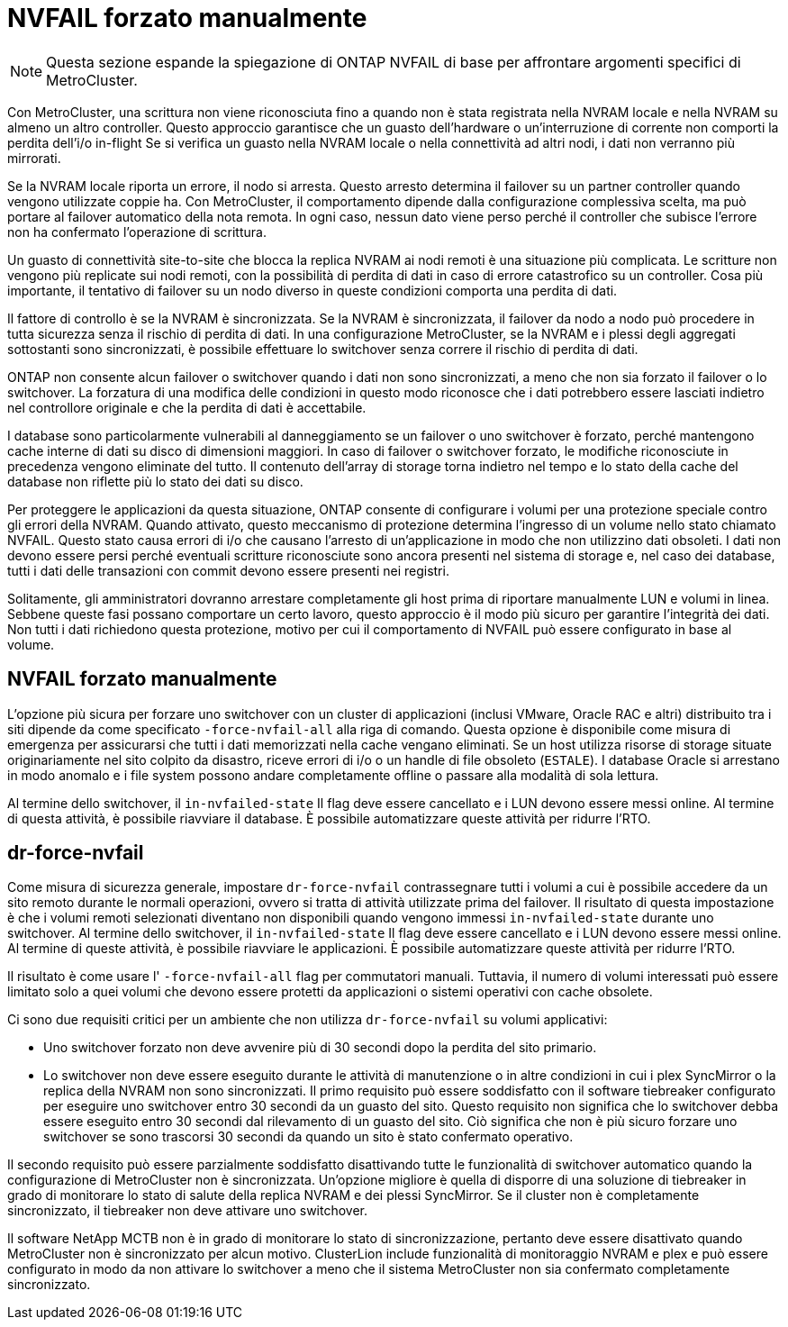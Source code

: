 = NVFAIL forzato manualmente
:allow-uri-read: 



NOTE: Questa sezione espande la spiegazione di ONTAP NVFAIL di base per affrontare argomenti specifici di MetroCluster.

Con MetroCluster, una scrittura non viene riconosciuta fino a quando non è stata registrata nella NVRAM locale e nella NVRAM su almeno un altro controller. Questo approccio garantisce che un guasto dell'hardware o un'interruzione di corrente non comporti la perdita dell'i/o in-flight Se si verifica un guasto nella NVRAM locale o nella connettività ad altri nodi, i dati non verranno più mirrorati.

Se la NVRAM locale riporta un errore, il nodo si arresta. Questo arresto determina il failover su un partner controller quando vengono utilizzate coppie ha. Con MetroCluster, il comportamento dipende dalla configurazione complessiva scelta, ma può portare al failover automatico della nota remota. In ogni caso, nessun dato viene perso perché il controller che subisce l'errore non ha confermato l'operazione di scrittura.

Un guasto di connettività site-to-site che blocca la replica NVRAM ai nodi remoti è una situazione più complicata. Le scritture non vengono più replicate sui nodi remoti, con la possibilità di perdita di dati in caso di errore catastrofico su un controller. Cosa più importante, il tentativo di failover su un nodo diverso in queste condizioni comporta una perdita di dati.

Il fattore di controllo è se la NVRAM è sincronizzata. Se la NVRAM è sincronizzata, il failover da nodo a nodo può procedere in tutta sicurezza senza il rischio di perdita di dati. In una configurazione MetroCluster, se la NVRAM e i plessi degli aggregati sottostanti sono sincronizzati, è possibile effettuare lo switchover senza correre il rischio di perdita di dati.

ONTAP non consente alcun failover o switchover quando i dati non sono sincronizzati, a meno che non sia forzato il failover o lo switchover. La forzatura di una modifica delle condizioni in questo modo riconosce che i dati potrebbero essere lasciati indietro nel controllore originale e che la perdita di dati è accettabile.

I database sono particolarmente vulnerabili al danneggiamento se un failover o uno switchover è forzato, perché mantengono cache interne di dati su disco di dimensioni maggiori. In caso di failover o switchover forzato, le modifiche riconosciute in precedenza vengono eliminate del tutto. Il contenuto dell'array di storage torna indietro nel tempo e lo stato della cache del database non riflette più lo stato dei dati su disco.

Per proteggere le applicazioni da questa situazione, ONTAP consente di configurare i volumi per una protezione speciale contro gli errori della NVRAM. Quando attivato, questo meccanismo di protezione determina l'ingresso di un volume nello stato chiamato NVFAIL. Questo stato causa errori di i/o che causano l'arresto di un'applicazione in modo che non utilizzino dati obsoleti. I dati non devono essere persi perché eventuali scritture riconosciute sono ancora presenti nel sistema di storage e, nel caso dei database, tutti i dati delle transazioni con commit devono essere presenti nei registri.

Solitamente, gli amministratori dovranno arrestare completamente gli host prima di riportare manualmente LUN e volumi in linea. Sebbene queste fasi possano comportare un certo lavoro, questo approccio è il modo più sicuro per garantire l'integrità dei dati. Non tutti i dati richiedono questa protezione, motivo per cui il comportamento di NVFAIL può essere configurato in base al volume.



== NVFAIL forzato manualmente

L'opzione più sicura per forzare uno switchover con un cluster di applicazioni (inclusi VMware, Oracle RAC e altri) distribuito tra i siti dipende da come specificato `-force-nvfail-all` alla riga di comando. Questa opzione è disponibile come misura di emergenza per assicurarsi che tutti i dati memorizzati nella cache vengano eliminati. Se un host utilizza risorse di storage situate originariamente nel sito colpito da disastro, riceve errori di i/o o un handle di file obsoleto (`ESTALE`). I database Oracle si arrestano in modo anomalo e i file system possono andare completamente offline o passare alla modalità di sola lettura.

Al termine dello switchover, il `in-nvfailed-state` Il flag deve essere cancellato e i LUN devono essere messi online. Al termine di questa attività, è possibile riavviare il database. È possibile automatizzare queste attività per ridurre l'RTO.



== dr-force-nvfail

Come misura di sicurezza generale, impostare `dr-force-nvfail` contrassegnare tutti i volumi a cui è possibile accedere da un sito remoto durante le normali operazioni, ovvero si tratta di attività utilizzate prima del failover. Il risultato di questa impostazione è che i volumi remoti selezionati diventano non disponibili quando vengono immessi `in-nvfailed-state` durante uno switchover. Al termine dello switchover, il `in-nvfailed-state` Il flag deve essere cancellato e i LUN devono essere messi online. Al termine di queste attività, è possibile riavviare le applicazioni. È possibile automatizzare queste attività per ridurre l'RTO.

Il risultato è come usare l' `-force-nvfail-all` flag per commutatori manuali. Tuttavia, il numero di volumi interessati può essere limitato solo a quei volumi che devono essere protetti da applicazioni o sistemi operativi con cache obsolete.

Ci sono due requisiti critici per un ambiente che non utilizza `dr-force-nvfail` su volumi applicativi:

* Uno switchover forzato non deve avvenire più di 30 secondi dopo la perdita del sito primario.
* Lo switchover non deve essere eseguito durante le attività di manutenzione o in altre condizioni in cui i plex SyncMirror o la replica della NVRAM non sono sincronizzati. Il primo requisito può essere soddisfatto con il software tiebreaker configurato per eseguire uno switchover entro 30 secondi da un guasto del sito. Questo requisito non significa che lo switchover debba essere eseguito entro 30 secondi dal rilevamento di un guasto del sito. Ciò significa che non è più sicuro forzare uno switchover se sono trascorsi 30 secondi da quando un sito è stato confermato operativo.


Il secondo requisito può essere parzialmente soddisfatto disattivando tutte le funzionalità di switchover automatico quando la configurazione di MetroCluster non è sincronizzata. Un'opzione migliore è quella di disporre di una soluzione di tiebreaker in grado di monitorare lo stato di salute della replica NVRAM e dei plessi SyncMirror. Se il cluster non è completamente sincronizzato, il tiebreaker non deve attivare uno switchover.

Il software NetApp MCTB non è in grado di monitorare lo stato di sincronizzazione, pertanto deve essere disattivato quando MetroCluster non è sincronizzato per alcun motivo. ClusterLion include funzionalità di monitoraggio NVRAM e plex e può essere configurato in modo da non attivare lo switchover a meno che il sistema MetroCluster non sia confermato completamente sincronizzato.
